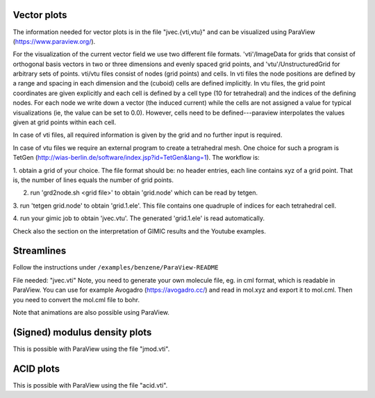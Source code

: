 
Vector plots
------------

The information needed for vector plots is in the
file "jvec.{vti,vtu}" and can be visualized using 
ParaView (https://www.paraview.org/). 

For the visualization of the current vector field we use two different file
formats.  'vti'/ImageData for grids that consist of orthogonal basis vectors in
two or three dimensions and evenly spaced grid points, and
'vtu'/UnstructuredGrid for arbitrary sets of points.  vti/vtu files consist of
nodes (grid points) and cells.  In vti files the node positions are defined by
a range and spacing in each dimension and the (cuboid) cells are defined
implicitly.  In vtu files, the grid point coordinates are given explicitly and
each cell is defined by a cell type (10 for tetrahedral) and the indices of the
defining nodes.   For each node we write down a vector (the induced current)
while the cells are not assigned a value for typical visualizations (ie, the
value can be set to 0.0).  However, cells need to be defined---paraview
interpolates the values given at grid points within each cell.

In case of vti files, all required information is given by the grid and no
further input is required.

In case of vtu files we require an external program to create a tetrahedral
mesh.  One choice for such a program is TetGen
(http://wias-berlin.de/software/index.jsp?id=TetGen&lang=1).  The workflow is:

1. obtain a grid of your choice.  The file format should be: no header entries,
each line contains xyz of a grid point.  That is, the number of lines equals
the number of grid points.

2. run 'grd2node.sh <grid file>' to obtain 'grid.node' which can be read by tetgen.

3. run 'tetgen grid.node' to obtain 'grid.1.ele'. This file contains one
quadruple of indices for each tetrahedral cell.

4. run your gimic job to obtain 'jvec.vtu'.  The generated 'grid.1.ele' is read
automatically.

Check also the section on the interpretation of GIMIC
results and the Youtube examples. 

Streamlines
-----------

Follow the instructions under ``/examples/benzene/ParaView-README``

File needed: "jvec.vti"
Note, you need to generate your own molecule file, eg. in cml format,
which is readable in ParaView. You can use for example Avogadro
(https://avogadro.cc/) and read in mol.xyz and export it to mol.cml. 
Then you need to convert the mol.cml file to bohr. 

Note that animations are also possible using ParaView. 
 
(Signed) modulus density plots
------------------------------

This is possible with ParaView using the file "jmod.vti".

ACID plots
------------------------------

This is possible with ParaView using the file "acid.vti".


